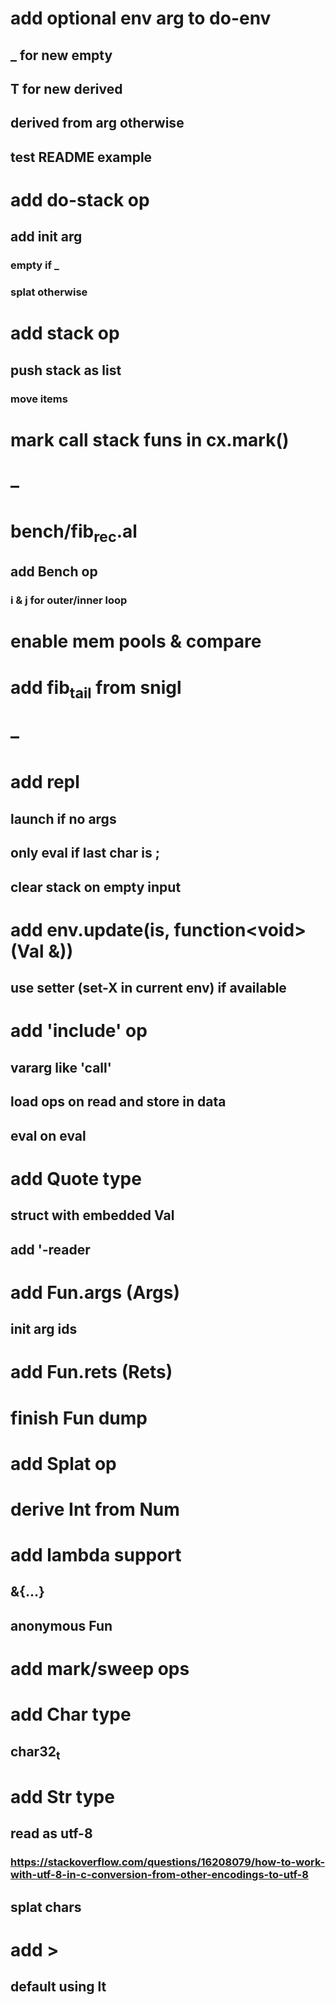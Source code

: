 * add optional env arg to do-env
** _ for new empty
** T for new derived
** derived from arg otherwise
** test README example
* add do-stack op
** add init arg
*** empty if _
*** splat otherwise
* add stack op
** push stack as list
*** move items
* mark call stack funs in cx.mark()
* --
* bench/fib_rec.al
** add Bench op
*** i & j for outer/inner loop
* enable mem pools & compare
* add fib_tail from snigl
* --
* add repl
** launch if no args
** only eval if last char is ;
** clear stack on empty input
* add env.update(is, function<void>(Val &))
** use setter (set-X in current env) if available
* add 'include' op
** vararg like 'call'
** load ops on read and store in data
** eval on eval
* add Quote type
** struct with embedded Val
** add '-reader
* add Fun.args (Args)
** init arg ids
* add Fun.rets (Rets)
* finish Fun dump
* add Splat op
* derive Int from Num
* add lambda support
** &{...}
** anonymous Fun
* add mark/sweep ops
* add Char type
** char32_t
* add Str type
** read as utf-8
*** https://stackoverflow.com/questions/16208079/how-to-work-with-utf-8-in-c-conversion-from-other-encodings-to-utf-8
** splat chars
* add >
** default using lt
